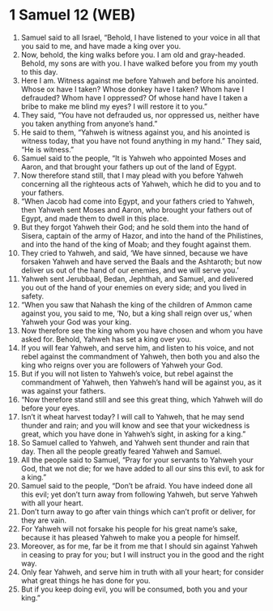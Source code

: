 * 1 Samuel 12 (WEB)
:PROPERTIES:
:ID: WEB/09-1SA12
:END:

1. Samuel said to all Israel, “Behold, I have listened to your voice in all that you said to me, and have made a king over you.
2. Now, behold, the king walks before you. I am old and gray-headed. Behold, my sons are with you. I have walked before you from my youth to this day.
3. Here I am. Witness against me before Yahweh and before his anointed. Whose ox have I taken? Whose donkey have I taken? Whom have I defrauded? Whom have I oppressed? Of whose hand have I taken a bribe to make me blind my eyes? I will restore it to you.”
4. They said, “You have not defrauded us, nor oppressed us, neither have you taken anything from anyone’s hand.”
5. He said to them, “Yahweh is witness against you, and his anointed is witness today, that you have not found anything in my hand.” They said, “He is witness.”
6. Samuel said to the people, “It is Yahweh who appointed Moses and Aaron, and that brought your fathers up out of the land of Egypt.
7. Now therefore stand still, that I may plead with you before Yahweh concerning all the righteous acts of Yahweh, which he did to you and to your fathers.
8. “When Jacob had come into Egypt, and your fathers cried to Yahweh, then Yahweh sent Moses and Aaron, who brought your fathers out of Egypt, and made them to dwell in this place.
9. But they forgot Yahweh their God; and he sold them into the hand of Sisera, captain of the army of Hazor, and into the hand of the Philistines, and into the hand of the king of Moab; and they fought against them.
10. They cried to Yahweh, and said, ‘We have sinned, because we have forsaken Yahweh and have served the Baals and the Ashtaroth; but now deliver us out of the hand of our enemies, and we will serve you.’
11. Yahweh sent Jerubbaal, Bedan, Jephthah, and Samuel, and delivered you out of the hand of your enemies on every side; and you lived in safety.
12. “When you saw that Nahash the king of the children of Ammon came against you, you said to me, ‘No, but a king shall reign over us,’ when Yahweh your God was your king.
13. Now therefore see the king whom you have chosen and whom you have asked for. Behold, Yahweh has set a king over you.
14. If you will fear Yahweh, and serve him, and listen to his voice, and not rebel against the commandment of Yahweh, then both you and also the king who reigns over you are followers of Yahweh your God.
15. But if you will not listen to Yahweh’s voice, but rebel against the commandment of Yahweh, then Yahweh’s hand will be against you, as it was against your fathers.
16. “Now therefore stand still and see this great thing, which Yahweh will do before your eyes.
17. Isn’t it wheat harvest today? I will call to Yahweh, that he may send thunder and rain; and you will know and see that your wickedness is great, which you have done in Yahweh’s sight, in asking for a king.”
18. So Samuel called to Yahweh, and Yahweh sent thunder and rain that day. Then all the people greatly feared Yahweh and Samuel.
19. All the people said to Samuel, “Pray for your servants to Yahweh your God, that we not die; for we have added to all our sins this evil, to ask for a king.”
20. Samuel said to the people, “Don’t be afraid. You have indeed done all this evil; yet don’t turn away from following Yahweh, but serve Yahweh with all your heart.
21. Don’t turn away to go after vain things which can’t profit or deliver, for they are vain.
22. For Yahweh will not forsake his people for his great name’s sake, because it has pleased Yahweh to make you a people for himself.
23. Moreover, as for me, far be it from me that I should sin against Yahweh in ceasing to pray for you; but I will instruct you in the good and the right way.
24. Only fear Yahweh, and serve him in truth with all your heart; for consider what great things he has done for you.
25. But if you keep doing evil, you will be consumed, both you and your king.”
